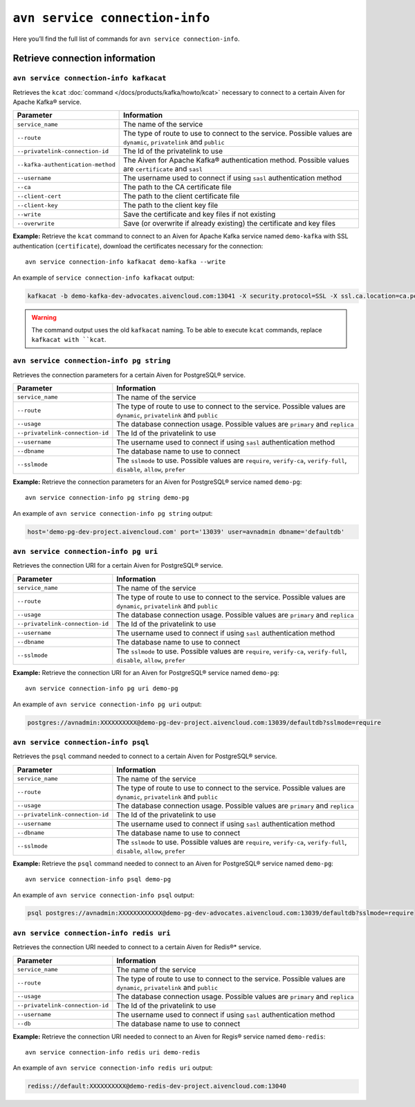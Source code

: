 ``avn service connection-info``
==================================================

Here you’ll find the full list of commands for ``avn service connection-info``.


Retrieve connection information
--------------------------------------------------------

``avn service connection-info kafkacat``
'''''''''''''''''''''''''''''''''''''''''''''''''''''''''''''''''''''

Retrieves the ``kcat`` :doc:`command </docs/products/kafka/howto/kcat>` necessary to connect to a certain Aiven for Apache Kafka® service.

.. list-table::
  :header-rows: 1
  :align: left

  * - Parameter
    - Information
  * - ``service_name``
    - The name of the service
  * - ``--route``
    - The type of route to use to connect to the service. Possible values are ``dynamic``, ``privatelink`` and ``public``
  * - ``--privatelink-connection-id``
    - The Id of the privatelink to use
  * - ``--kafka-authentication-method``
    - The Aiven for Apache Kafka® authentication method. Possible values are ``certificate`` and ``sasl``
  * - ``--username``
    - The username used to connect if using ``sasl`` authentication method
  * - ``--ca``
    - The path to the CA certificate file
  * - ``--client-cert``
    - The path to the client certificate file
  * - ``--client-key``
    - The path to the client key file
  * - ``--write``
    - Save the certificate and key files if not existing
  * - ``--overwrite``
    - Save (or overwrite if already existing) the certificate and key files

**Example:** Retrieve the ``kcat`` command to connect to an Aiven for Apache Kafka service named ``demo-kafka`` with SSL authentication (``certificate``), download the certificates necessary for the connection:

::

  avn service connection-info kafkacat demo-kafka --write

An example of ``service connection-info kafkacat`` output:

.. code:: text

  kafkacat -b demo-kafka-dev-advocates.aivencloud.com:13041 -X security.protocol=SSL -X ssl.ca.location=ca.pem -X ssl.key.location=service.key -X ssl.certificate.location=service.crt

.. Warning::

  The command output uses the old ``kafkacat`` naming. To be able to execute ``kcat`` commands, replace ``kafkacat with ``kcat``.

``avn service connection-info pg string``
'''''''''''''''''''''''''''''''''''''''''''''''''''''''''''''''''''''

Retrieves the connection parameters for a certain Aiven for PostgreSQL® service.

.. list-table::
  :header-rows: 1
  :align: left

  * - Parameter
    - Information
  * - ``service_name``
    - The name of the service
  * - ``--route``
    - The type of route to use to connect to the service. Possible values are ``dynamic``, ``privatelink`` and ``public``
  * - ``--usage``
    - The database connection usage. Possible values are ``primary`` and ``replica`` 
  * - ``--privatelink-connection-id``
    - The Id of the privatelink to use
  * - ``--username``
    - The username used to connect if using ``sasl`` authentication method
  * - ``--dbname``
    - The database name to use to connect
  * - ``--sslmode``
    - The ``sslmode`` to use. Possible values are ``require``, ``verify-ca``, ``verify-full``, ``disable``, ``allow``, ``prefer``


**Example:** Retrieve the connection parameters for an Aiven for PostgreSQL® service named ``demo-pg``:

::

  avn service connection-info pg string demo-pg

An example of ``avn service connection-info pg string`` output:

.. code:: text

  host='demo-pg-dev-project.aivencloud.com' port='13039' user=avnadmin dbname='defaultdb'


``avn service connection-info pg uri``
'''''''''''''''''''''''''''''''''''''''''''''''''''''''''''''''''''''

Retrieves the connection URI for a certain Aiven for PostgreSQL® service.

.. list-table::
  :header-rows: 1
  :align: left

  * - Parameter
    - Information
  * - ``service_name``
    - The name of the service
  * - ``--route``
    - The type of route to use to connect to the service. Possible values are ``dynamic``, ``privatelink`` and ``public``
  * - ``--usage``
    - The database connection usage. Possible values are ``primary`` and ``replica`` 
  * - ``--privatelink-connection-id``
    - The Id of the privatelink to use
  * - ``--username``
    - The username used to connect if using ``sasl`` authentication method
  * - ``--dbname``
    - The database name to use to connect
  * - ``--sslmode``
    - The ``sslmode`` to use. Possible values are ``require``, ``verify-ca``, ``verify-full``, ``disable``, ``allow``, ``prefer``


**Example:** Retrieve the connection URI for an Aiven for PostgreSQL® service named ``demo-pg``:

::

  avn service connection-info pg uri demo-pg

An example of ``avn service connection-info pg uri`` output:

.. code:: text

  postgres://avnadmin:XXXXXXXXXX@demo-pg-dev-project.aivencloud.com:13039/defaultdb?sslmode=require

``avn service connection-info psql``
'''''''''''''''''''''''''''''''''''''''''''''''''''''''''''''''''''''

Retrieves the ``psql`` command needed to connect to a certain Aiven for PostgreSQL® service.

.. list-table::
  :header-rows: 1
  :align: left

  * - Parameter
    - Information
  * - ``service_name``
    - The name of the service
  * - ``--route``
    - The type of route to use to connect to the service. Possible values are ``dynamic``, ``privatelink`` and ``public``
  * - ``--usage``
    - The database connection usage. Possible values are ``primary`` and ``replica`` 
  * - ``--privatelink-connection-id``
    - The Id of the privatelink to use
  * - ``--username``
    - The username used to connect if using ``sasl`` authentication method
  * - ``--dbname``
    - The database name to use to connect
  * - ``--sslmode``
    - The ``sslmode`` to use. Possible values are ``require``, ``verify-ca``, ``verify-full``, ``disable``, ``allow``, ``prefer``


**Example:** Retrieve the ``psql`` command needed to connect to an Aiven for PostgreSQL® service named ``demo-pg``:

::

  avn service connection-info psql demo-pg

An example of ``avn service connection-info psql`` output:

.. code:: text

  psql postgres://avnadmin:XXXXXXXXXXXX@demo-pg-dev-advocates.aivencloud.com:13039/defaultdb?sslmode=require


``avn service connection-info redis uri``
'''''''''''''''''''''''''''''''''''''''''''''''''''''''''''''''''''''

Retrieves the connection URI needed to connect to a certain Aiven for Redis®* service.

.. list-table::
  :header-rows: 1
  :align: left

  * - Parameter
    - Information
  * - ``service_name``
    - The name of the service
  * - ``--route``
    - The type of route to use to connect to the service. Possible values are ``dynamic``, ``privatelink`` and ``public``
  * - ``--usage``
    - The database connection usage. Possible values are ``primary`` and ``replica`` 
  * - ``--privatelink-connection-id``
    - The Id of the privatelink to use
  * - ``--username``
    - The username used to connect if using ``sasl`` authentication method
  * - ``--db``
    - The database name to use to connect

**Example:** Retrieve the connection URI needed to connect to an Aiven for Regis® service named ``demo-redis``:

::

  avn service connection-info redis uri demo-redis

An example of ``avn service connection-info redis uri`` output:

.. code:: text

  rediss://default:XXXXXXXXXX@demo-redis-dev-project.aivencloud.com:13040